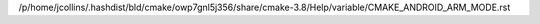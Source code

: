 /p/home/jcollins/.hashdist/bld/cmake/owp7gnl5j356/share/cmake-3.8/Help/variable/CMAKE_ANDROID_ARM_MODE.rst